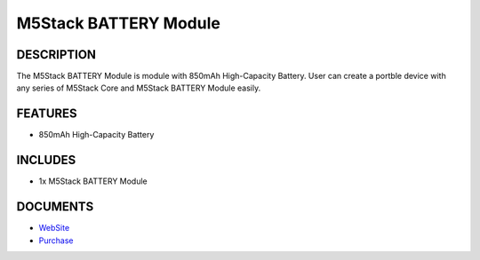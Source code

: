 M5Stack BATTERY Module
======================

DESCRIPTION
-----------

The M5Stack BATTERY Module is module with 850mAh High-Capacity Battery.
User can create a portble device with any series of M5Stack Core and
M5Stack BATTERY Module easily.

FEATURES
--------

-  850mAh High-Capacity Battery

INCLUDES
--------

-  1x M5Stack BATTERY Module

DOCUMENTS
---------

-  `WebSite <https://m5stack.com>`__
- `Purchase <https://www.aliexpress.com/store/product/M5Stack-Official-In-Stock-Battery-Module-for-Arduino-ESP32-Core-Development-Kit-Capacity-850mAh-Stackable-IoT/3226069_32839688875.html?spm=2114.12010610.8148356.8.7b26c4a1uVFob3.html>`_

